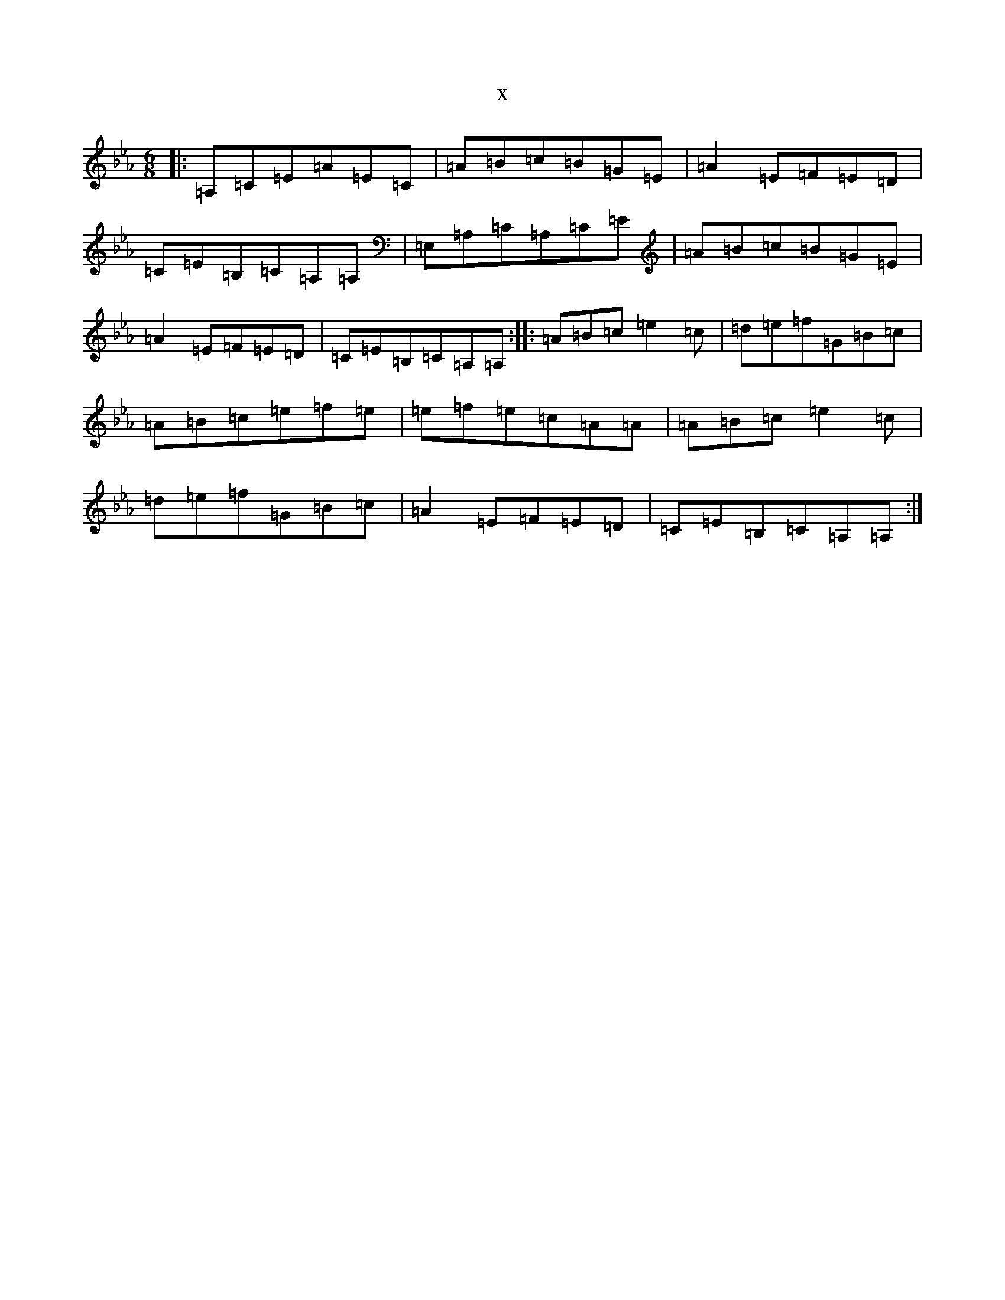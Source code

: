 X:10023
T:x
L:1/8
M:6/8
K: C minor
|:=A,=C=E=A=E=C|=A=B=c=B=G=E|=A2=E=F=E=D|=C=E=B,=C=A,=A,|=E,=A,=C=A,=C=E|=A=B=c=B=G=E|=A2=E=F=E=D|=C=E=B,=C=A,=A,:||:=A=B=c=e2=c|=d=e=f=G=B=c|=A=B=c=e=f=e|=e=f=e=c=A=A|=A=B=c=e2=c|=d=e=f=G=B=c|=A2=E=F=E=D|=C=E=B,=C=A,=A,:|